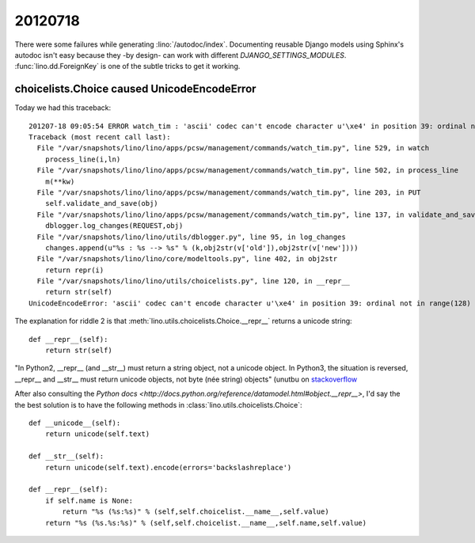 20120718
========

There were some failures while generating :lino:`/autodoc/index`.
Documenting reusable Django models using Sphinx's 
autodoc isn't easy because they -by design- 
can work with different `DJANGO_SETTINGS_MODULES`.
:func:`lino.dd.ForeignKey` is one of the subtle tricks 
to get it working.


choicelists.Choice caused UnicodeEncodeError 
--------------------------------------------

Today we had this traceback::

  201207-18 09:05:54 ERROR watch_tim : 'ascii' codec can't encode character u'\xe4' in position 39: ordinal not in range($
  Traceback (most recent call last):
    File "/var/snapshots/lino/lino/apps/pcsw/management/commands/watch_tim.py", line 529, in watch
      process_line(i,ln)
    File "/var/snapshots/lino/lino/apps/pcsw/management/commands/watch_tim.py", line 502, in process_line
      m(**kw)
    File "/var/snapshots/lino/lino/apps/pcsw/management/commands/watch_tim.py", line 203, in PUT
      self.validate_and_save(obj)
    File "/var/snapshots/lino/lino/apps/pcsw/management/commands/watch_tim.py", line 137, in validate_and_save
      dblogger.log_changes(REQUEST,obj)
    File "/var/snapshots/lino/lino/utils/dblogger.py", line 95, in log_changes
      changes.append(u"%s : %s --> %s" % (k,obj2str(v['old']),obj2str(v['new'])))
    File "/var/snapshots/lino/lino/core/modeltools.py", line 402, in obj2str
      return repr(i)
    File "/var/snapshots/lino/lino/utils/choicelists.py", line 120, in __repr__
      return str(self)
  UnicodeEncodeError: 'ascii' codec can't encode character u'\xe4' in position 39: ordinal not in range(128)



The explanation for riddle 2 is that
:meth:`lino.utils.choicelists.Choice.__repr__` returns a unicode string::

    def __repr__(self):
        return str(self)

"In Python2, __repr__ (and __str__) must return a string object, not a 
unicode object. In Python3, the situation is reversed, __repr__ and __str__ 
must return unicode objects, not byte (née string) objects" 
(unutbu on `stackoverflow 
<https://stackoverflow.com/questions/3627793/best-output-type-and-coding-practices-for-repr-functions>`__

After also consulting the 
`Python docs <http://docs.python.org/reference/datamodel.html#object.__repr__>`, 
I'd say the the best solution is to have the following methods in 
:class:`lino.utils.choicelists.Choice`::

    def __unicode__(self):
        return unicode(self.text)
                
    def __str__(self):
        return unicode(self.text).encode(errors='backslashreplace')
        
    def __repr__(self):
        if self.name is None:
            return "%s (%s:%s)" % (self,self.choicelist.__name__,self.value)
        return "%s (%s.%s:%s)" % (self,self.choicelist.__name__,self.name,self.value)
  
